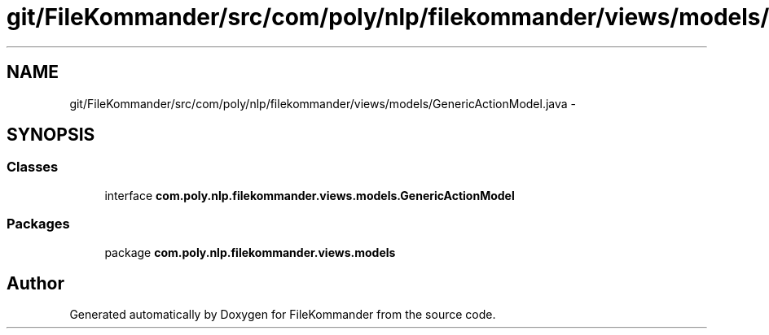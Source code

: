 .TH "git/FileKommander/src/com/poly/nlp/filekommander/views/models/GenericActionModel.java" 3 "Thu Dec 20 2012" "Version 0.001" "FileKommander" \" -*- nroff -*-
.ad l
.nh
.SH NAME
git/FileKommander/src/com/poly/nlp/filekommander/views/models/GenericActionModel.java \- 
.SH SYNOPSIS
.br
.PP
.SS "Classes"

.in +1c
.ti -1c
.RI "interface \fBcom\&.poly\&.nlp\&.filekommander\&.views\&.models\&.GenericActionModel\fP"
.br
.in -1c
.SS "Packages"

.in +1c
.ti -1c
.RI "package \fBcom\&.poly\&.nlp\&.filekommander\&.views\&.models\fP"
.br
.in -1c
.SH "Author"
.PP 
Generated automatically by Doxygen for FileKommander from the source code\&.
